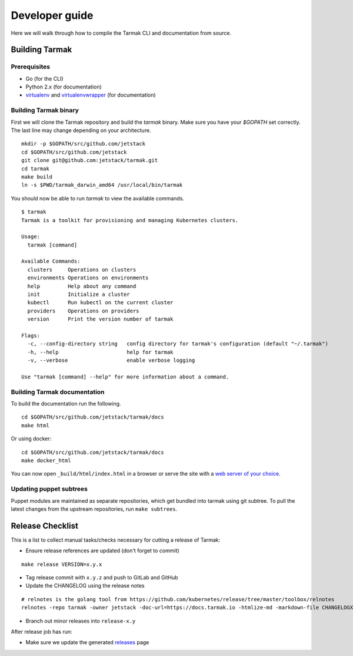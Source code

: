 .. dev-guide:

Developer guide
===============

Here we will walk through how to compile the Tarmak CLI and documentation from source.

Building Tarmak
---------------

Prerequisites
*************

* Go (for the CLI)
* Python 2.x (for documentation)
* `virtualenv <https://pypi.python.org/pypi/virtualenv>`_ and `virtualenvwrapper <https://virtualenvwrapper.readthedocs.io>`_ (for documentation)

Building Tarmak binary
**********************

First we will clone the Tarmak repository and build the `tarmak` binary. Make sure you have your `$GOPATH` set correctly. The last line may change depending on your architecture.

::

  mkdir -p $GOPATH/src/github.com/jetstack
  cd $GOPATH/src/github.com/jetstack
  git clone git@github.com:jetstack/tarmak.git
  cd tarmak
  make build
  ln -s $PWD/tarmak_darwin_amd64 /usr/local/bin/tarmak

You should now be able to run `tarmak` to view the available commands.

::

  $ tarmak
  Tarmak is a toolkit for provisioning and managing Kubernetes clusters.

  Usage:
    tarmak [command]

  Available Commands:
    clusters     Operations on clusters
    environments Operations on environments
    help         Help about any command
    init         Initialize a cluster
    kubectl      Run kubectl on the current cluster
    providers    Operations on providers
    version      Print the version number of tarmak

  Flags:
    -c, --config-directory string   config directory for tarmak's configuration (default "~/.tarmak")
    -h, --help                      help for tarmak
    -v, --verbose                   enable verbose logging

  Use "tarmak [command] --help" for more information about a command.

Building Tarmak documentation
*****************************

To build the documentation run the following.

::

  cd $GOPATH/src/github.com/jetstack/tarmak/docs
  make html


Or using docker:

::

  cd $GOPATH/src/github.com/jetstack/tarmak/docs
  make docker_html

You can now open ``_build/html/index.html`` in a browser or serve the site with
a `web server of your choice <https://gist.github.com/willurd/5720255>`_.


Updating puppet subtrees
************************

Puppet modules are maintained as separate repositories, which get bundled into
tarmak using git subtree. To pull the latest changes from the upstream repositories,
run ``make subtrees``.


Release Checklist
-----------------

This is a list to collect manual tasks/checks necessary for cutting a
release of Tarmak:

* Ensure release references are updated (don't forget to commit)

::

  make release VERSION=x.y.x

* Tag release commit with ``x.y.z`` and push to GitLab and GitHub
* Update the CHANGELOG using the release notes

::

  # relnotes is the golang tool from https://github.com/kubernetes/release/tree/master/toolbox/relnotes
  relnotes -repo tarmak -owner jetstack -doc-url=https://docs.tarmak.io -htmlize-md -markdown-file CHANGELOGX.md x.y(-1).z-1..x.y.z

* Branch out minor releases into ``release-x.y``

After release job has run:

* Make sure we update the generated `releases <https://github.com/jetstack/tarmak/releases>`_ page
